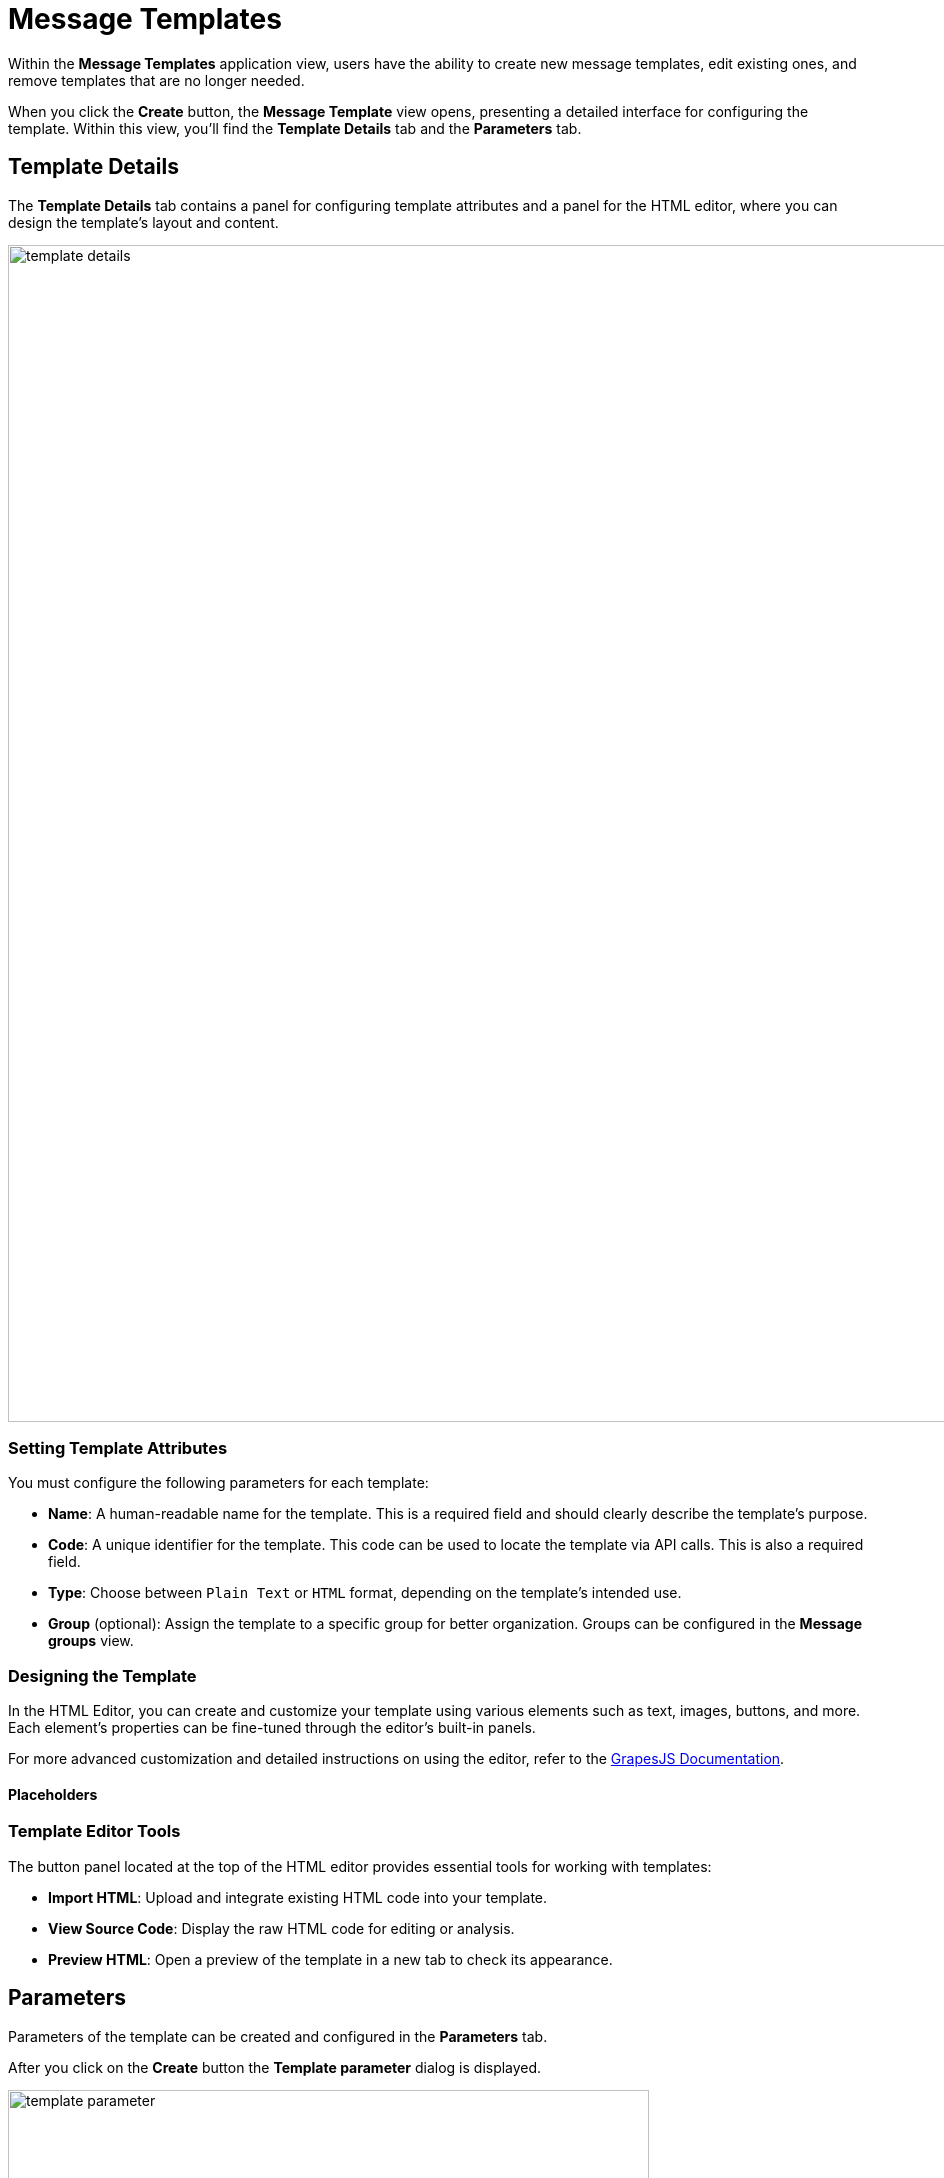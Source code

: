 = Message Templates

Within the *Message Templates* application view, users have the ability to create new message templates, edit existing ones, and remove templates that are no longer needed.

When you click the *Create* button, the *Message Template* view opens, presenting a detailed interface for configuring the template. Within this view, you'll find the *Template Details* tab and the *Parameters* tab.

[[template-details]]
== Template Details

The *Template Details* tab contains a panel for configuring template attributes and a panel for the HTML editor, where you can design the template's layout and content.

image::template-details.png[align="center", width="1177"]

[[template-attributes]]
=== Setting Template Attributes

You must configure the following parameters for each template:

* *Name*: A human-readable name for the template. This is a required field and should clearly describe the template's purpose.
* *Code*: A unique identifier for the template. This code can be used to locate the template via API calls. This is also a required field.
* *Type*: Choose between `Plain Text` or `HTML` format, depending on the template's intended use.
* *Group* (optional): Assign the template to a specific group for better organization. Groups can be configured in the *Message groups* view.

[[designing-template]]
=== Designing the Template

In the HTML Editor, you can create and customize your template using various elements such as text, images, buttons, and more. Each element's properties can be fine-tuned through the editor's built-in panels.

For more advanced customization and detailed instructions on using the editor, refer to the https://grapesjs.com/docs/[GrapesJS Documentation^].

==== Placeholders


[[template-editor-tools]]
=== Template Editor Tools

The button panel located at the top of the HTML editor provides essential tools for working with templates:

* *Import HTML*: Upload and integrate existing HTML code into your template.

* *View Source Code*: Display the raw HTML code for editing or analysis.

* *Preview HTML*: Open a preview of the template in a new tab to check its appearance.

[[parameters]]
== Parameters

Parameters of the template can be created and configured in the *Parameters* tab.

After you click on the *Create* button the *Template parameter* dialog is displayed.

image::template-parameter.png[align="center", width="641"]

[[parameter-details]]
=== Parameter Details

In the *Parameter Details* tab, you can configure the properties of parameters used in your templates. Each parameter has the following configurable properties:

* *Name*: The name of the parameter as it will appear in the parameter input form.

* *Alias*: A unique identifier used to reference the parameter within the template. This alias is essential for accessing the parameter programmatically.

* *Type*: The data type of the parameter. Supported types include primitive types (`String`, `Number`, `Boolean`), temporal types (`Date`, `Time`, `Date and Time`), as well as complex types such as `Enumeration`, `Entity`, or `List of Entities`.

* *Hidden*: A flag that determines whether the parameter input field should be hidden from users. If enabled, the parameter will not be visible in the input form.

* *Required?*: A flag that specifies whether the parameter is mandatory. If enabled, users must provide a value for this parameter before proceeding.

* *Default Value*: The value that will be automatically assigned to the parameter if no other value is provided by the user. This ensures the parameter always has a valid value, even if left unchanged.

==== Parameter Types and Additional Fields

Depending on the selected parameter type, additional fields may be required for configuration:

* *Entity or List of Entities*:

** *Entity*: Specifies the entity to be used as the parameter. This is required when the parameter type is set to `Entity` or `List of Entities`.

* *Enumeration*:

** *Enumeration*: Specifies the enumeration to be used as the parameter. This is required when the parameter type is set to `Enumeration`.

* *Temporal Types (Date, Time, or Date and Time)*:

** *Default date/time is current*: A flag that determines whether the current date, time, or timestamp should be used as the default value for the parameter. If enabled, the system will automatically populate the parameter with the current date/time when no other value is provided.

[[localization]]
=== Localization

In the *Localization* tab, you can define the parameter name for different locales.